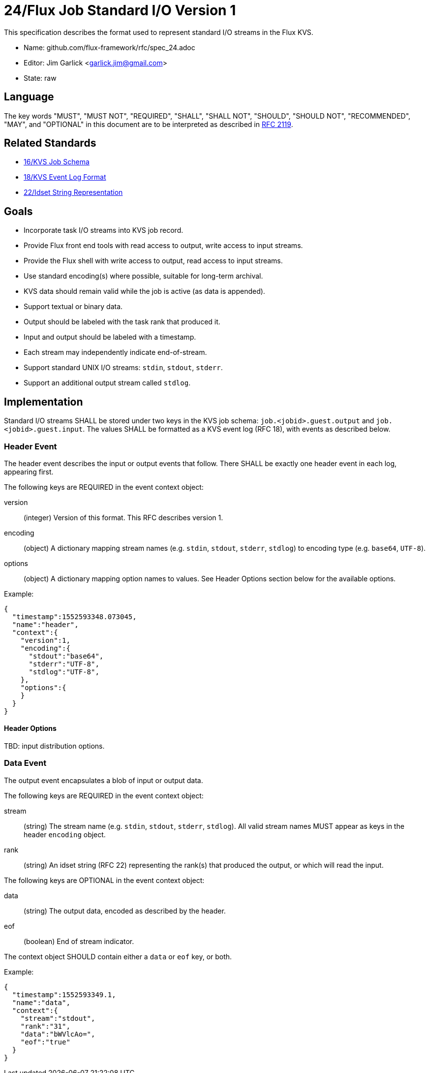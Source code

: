 ifdef::env-github[:outfilesuffix: .adoc]

24/Flux Job Standard I/O Version 1
==================================

This specification describes the format used to represent
standard I/O streams in the Flux KVS.

* Name: github.com/flux-framework/rfc/spec_24.adoc
* Editor: Jim Garlick <garlick.jim@gmail.com>
* State: raw

== Language

The key words "MUST", "MUST NOT", "REQUIRED", "SHALL", "SHALL NOT", "SHOULD",
"SHOULD NOT", "RECOMMENDED", "MAY", and "OPTIONAL" in this document are to
be interpreted as described in http://tools.ietf.org/html/rfc2119[RFC 2119].

== Related Standards

*  link:spec_16{outfilesuffix}[16/KVS Job Schema]
*  link:spec_18{outfilesuffix}[18/KVS Event Log Format]
*  link:spec_22{outfilesuffix}[22/Idset String Representation]

== Goals

* Incorporate task I/O streams into KVS job record.
* Provide Flux front end tools with read access to output, write access to
  input streams.
* Provide the Flux shell with write access to output, read access to input
  streams.
* Use standard encoding(s) where possible, suitable for long-term archival.
* KVS data should remain valid while the job is active (as data is appended).
* Support textual or binary data.
* Output should be labeled with the task rank that produced it.
* Input and output should be labeled with a timestamp.
* Each stream may independently indicate end-of-stream.
* Support standard UNIX I/O streams: `stdin`, `stdout`, `stderr`.
* Support an additional output stream called `stdlog`.

== Implementation

Standard I/O streams SHALL be stored under two keys in the
KVS job schema: `job.<jobid>.guest.output` and `job.<jobid>.guest.input`.
The values SHALL be formatted as a KVS event log (RFC 18), with events as
described below.

=== Header Event

The header event describes the input or output events that follow.
There SHALL be exactly one header event in each log, appearing first.

The following keys are REQUIRED in the event context object:

version::
(integer) Version of this format.  This RFC describes version 1.

encoding::
(object) A dictionary mapping stream names (e.g. `stdin`, `stdout`, `stderr`,
`stdlog`) to encoding type (e.g. `base64`, `UTF-8`).

options::
(object) A dictionary mapping option names to values.
See Header Options section below for the available options.

Example:

[source,json]
----
{
  "timestamp":1552593348.073045,
  "name":"header",
  "context":{
    "version":1,
    "encoding":{
      "stdout":"base64",
      "stderr":"UTF-8",
      "stdlog":"UTF-8",
    },
    "options":{
    }
  }
}
----

==== Header Options

TBD: input distribution options.

=== Data Event

The output event encapsulates a blob of input or output data.

The following keys are REQUIRED in the event context object:

stream::
(string) The stream name (e.g. `stdin`, `stdout`, `stderr`, `stdlog`).
All valid stream names MUST appear as keys in the header `encoding` object.

rank::
(string) An idset string (RFC 22) representing the rank(s) that produced
the output, or which will read the input.

The following keys are OPTIONAL in the event context object:

data::
(string) The output data, encoded as described by the header.

eof::
(boolean) End of stream indicator.

The context object SHOULD contain either a `data` or `eof` key, or both.

Example:

[source,json]
----
{
  "timestamp":1552593349.1,
  "name":"data",
  "context":{
    "stream":"stdout",
    "rank":"31",
    "data":"bWVlcAo=",
    "eof":"true"
  }
}
----
